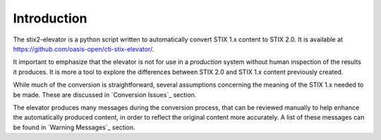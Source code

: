 ​Introduction
=================

The stix2-elevator is a python script written to automatically convert STIX 1.x content to STIX 2.0.  It is available at
`<https://github.com/oasis-open/cti-stix-elevator/>`_.

It important to emphasize that the elevator is not for use in a *production* system without human inspection of the results it produces.
It is more a tool to explore the differences between STIX 2.0 and STIX 1.x content previously created.

While much of the conversion is straightforward, several assumptions concerning the meaning of the STIX 1.x needed to
be made.  These are discussed in `Conversion Issues`_ section.

The elevator produces many messages during the conversion process, that can be reviewed manually to help enhance the
automatically produced content, in order to reflect the original content more accurately.  A list of these messages
can be found in `Warning Messages`_ section.